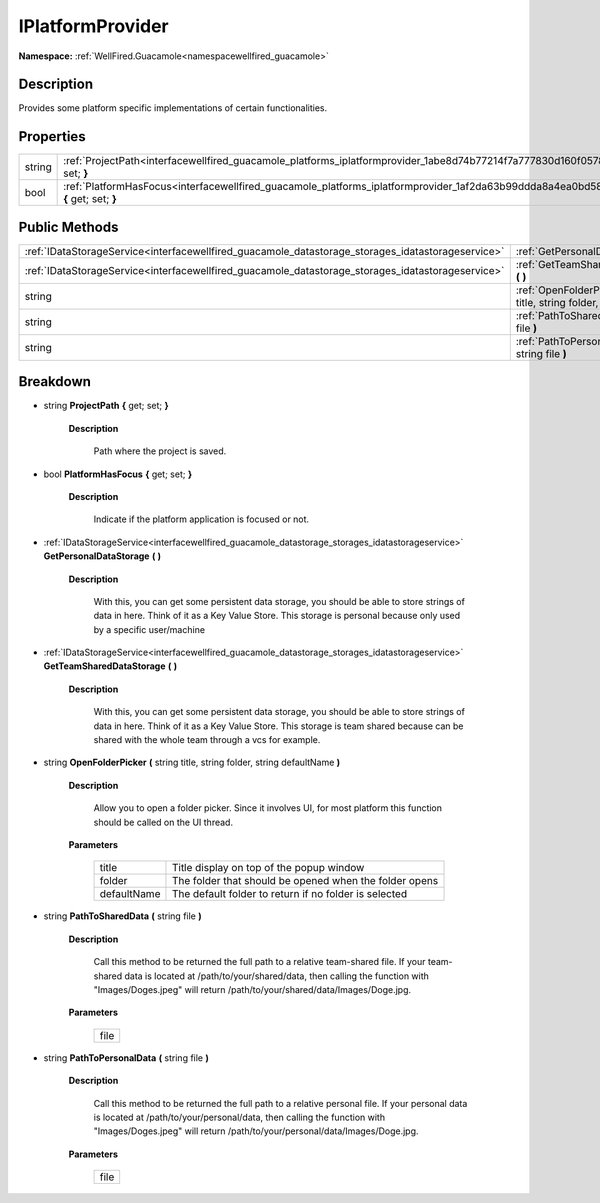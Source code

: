 .. _interfacewellfired_guacamole_platforms_iplatformprovider:

IPlatformProvider
==================

**Namespace:** :ref:`WellFired.Guacamole<namespacewellfired_guacamole>`

Description
------------

Provides some platform specific implementations of certain functionalities. 

Properties
-----------

+-------------+---------------------------------------------------------------------------------------------------------------------------------------------+
|string       |:ref:`ProjectPath<interfacewellfired_guacamole_platforms_iplatformprovider_1abe8d74b77214f7a777830d160f0578b5>` **{** get; set; **}**        |
+-------------+---------------------------------------------------------------------------------------------------------------------------------------------+
|bool         |:ref:`PlatformHasFocus<interfacewellfired_guacamole_platforms_iplatformprovider_1af2da63b99ddda8a4ea0bd58a82bedc0c>` **{** get; set; **}**   |
+-------------+---------------------------------------------------------------------------------------------------------------------------------------------+

Public Methods
---------------

+----------------------------------------------------------------------------------------------------+-----------------------------------------------------------------------------------------------------------------------------------------------------------------------------------+
|:ref:`IDataStorageService<interfacewellfired_guacamole_datastorage_storages_idatastorageservice>`   |:ref:`GetPersonalDataStorage<interfacewellfired_guacamole_platforms_iplatformprovider_1ad77b2d416c10915a23db0871fa89a111>` **(**  **)**                                            |
+----------------------------------------------------------------------------------------------------+-----------------------------------------------------------------------------------------------------------------------------------------------------------------------------------+
|:ref:`IDataStorageService<interfacewellfired_guacamole_datastorage_storages_idatastorageservice>`   |:ref:`GetTeamSharedDataStorage<interfacewellfired_guacamole_platforms_iplatformprovider_1a416431732b854c73e77837b7a4acf4bd>` **(**  **)**                                          |
+----------------------------------------------------------------------------------------------------+-----------------------------------------------------------------------------------------------------------------------------------------------------------------------------------+
|string                                                                                              |:ref:`OpenFolderPicker<interfacewellfired_guacamole_platforms_iplatformprovider_1ad7effda9cf33df6e8b4261b15d899a97>` **(** string title, string folder, string defaultName **)**   |
+----------------------------------------------------------------------------------------------------+-----------------------------------------------------------------------------------------------------------------------------------------------------------------------------------+
|string                                                                                              |:ref:`PathToSharedData<interfacewellfired_guacamole_platforms_iplatformprovider_1a60fd659f3da638c45275145cf31daf52>` **(** string file **)**                                       |
+----------------------------------------------------------------------------------------------------+-----------------------------------------------------------------------------------------------------------------------------------------------------------------------------------+
|string                                                                                              |:ref:`PathToPersonalData<interfacewellfired_guacamole_platforms_iplatformprovider_1a6b7b25cbbde8b02d555058cecfad09b5>` **(** string file **)**                                     |
+----------------------------------------------------------------------------------------------------+-----------------------------------------------------------------------------------------------------------------------------------------------------------------------------------+

Breakdown
----------

.. _interfacewellfired_guacamole_platforms_iplatformprovider_1abe8d74b77214f7a777830d160f0578b5:

- string **ProjectPath** **{** get; set; **}**

    **Description**

        Path where the project is saved. 

.. _interfacewellfired_guacamole_platforms_iplatformprovider_1af2da63b99ddda8a4ea0bd58a82bedc0c:

- bool **PlatformHasFocus** **{** get; set; **}**

    **Description**

        Indicate if the platform application is focused or not. 

.. _interfacewellfired_guacamole_platforms_iplatformprovider_1ad77b2d416c10915a23db0871fa89a111:

- :ref:`IDataStorageService<interfacewellfired_guacamole_datastorage_storages_idatastorageservice>` **GetPersonalDataStorage** **(**  **)**

    **Description**

        With this, you can get some persistent data storage, you should be able to store strings of data in here. Think of it as a Key Value Store. This storage is personal because only used by a specific user/machine 

.. _interfacewellfired_guacamole_platforms_iplatformprovider_1a416431732b854c73e77837b7a4acf4bd:

- :ref:`IDataStorageService<interfacewellfired_guacamole_datastorage_storages_idatastorageservice>` **GetTeamSharedDataStorage** **(**  **)**

    **Description**

        With this, you can get some persistent data storage, you should be able to store strings of data in here. Think of it as a Key Value Store. This storage is team shared because can be shared with the whole team through a vcs for example. 

.. _interfacewellfired_guacamole_platforms_iplatformprovider_1ad7effda9cf33df6e8b4261b15d899a97:

- string **OpenFolderPicker** **(** string title, string folder, string defaultName **)**

    **Description**

        Allow you to open a folder picker. Since it involves UI, for most platform this function should be called on the UI thread. 

    **Parameters**

        +--------------+---------------------------------------------------------+
        |title         |Title display on top of the popup window                 |
        +--------------+---------------------------------------------------------+
        |folder        |The folder that should be opened when the folder opens   |
        +--------------+---------------------------------------------------------+
        |defaultName   |The default folder to return if no folder is selected    |
        +--------------+---------------------------------------------------------+
        
.. _interfacewellfired_guacamole_platforms_iplatformprovider_1a60fd659f3da638c45275145cf31daf52:

- string **PathToSharedData** **(** string file **)**

    **Description**

        Call this method to be returned the full path to a relative team-shared file. If your team-shared data is located at /path/to/your/shared/data, then calling the function with "Images/Doges.jpeg" will return /path/to/your/shared/data/Images/Doge.jpg. 

    **Parameters**

        +-------------+
        |file         |
        +-------------+
        
.. _interfacewellfired_guacamole_platforms_iplatformprovider_1a6b7b25cbbde8b02d555058cecfad09b5:

- string **PathToPersonalData** **(** string file **)**

    **Description**

        Call this method to be returned the full path to a relative personal file. If your personal data is located at /path/to/your/personal/data, then calling the function with "Images/Doges.jpeg" will return /path/to/your/personal/data/Images/Doge.jpg. 

    **Parameters**

        +-------------+
        |file         |
        +-------------+
        
